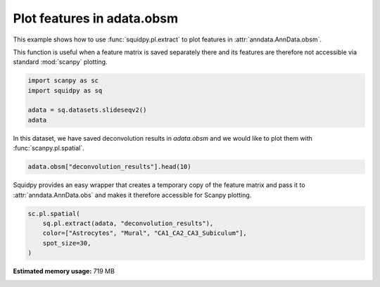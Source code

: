 
.. DO NOT EDIT.
.. THIS FILE WAS AUTOMATICALLY GENERATED BY SPHINX-GALLERY.
.. TO MAKE CHANGES, EDIT THE SOURCE PYTHON FILE:
.. "auto_examples/plotting/compute_extract.py"
.. LINE NUMBERS ARE GIVEN BELOW.

.. only:: html

  .. container:: binder-badge

    .. image:: images/binder_badge_logo.svg
      :target: https://mybinder.org/v2/gh/theislab/squidpy_notebooks/master?filepath=docs/source/auto_examples/plotting/compute_extract.ipynb
      :alt: Launch binder
      :width: 150 px

.. rst-class:: sphx-glr-example-title

.. _sphx_glr_auto_examples_plotting_compute_extract.py:

Plot features in adata.obsm
---------------------------

This example shows how to use :func:`squidpy.pl.extract` to plot features in :attr:`anndata.AnnData.obsm`.

This function is useful when a feature matrix is saved separately there and its features
are therefore not accessible via standard :mod:`scanpy` plotting.

.. seealso::

    See :ref:`sphx_glr_auto_examples_image_compute_summary_features.py` for computing an example of such features.

.. GENERATED FROM PYTHON SOURCE LINES 15-21

.. code-block:: default

    import scanpy as sc
    import squidpy as sq

    adata = sq.datasets.slideseqv2()
    adata





.. rst-class:: sphx-glr-script-out

 Out:

 .. code-block:: none


    AnnData object with n_obs × n_vars = 41786 × 4000
        obs: 'barcode', 'x', 'y', 'n_genes_by_counts', 'log1p_n_genes_by_counts', 'total_counts', 'log1p_total_counts', 'pct_counts_in_top_50_genes', 'pct_counts_in_top_100_genes', 'pct_counts_in_top_200_genes', 'pct_counts_in_top_500_genes', 'total_counts_MT', 'log1p_total_counts_MT', 'pct_counts_MT', 'n_counts', 'leiden', 'cluster'
        var: 'MT', 'n_cells_by_counts', 'mean_counts', 'log1p_mean_counts', 'pct_dropout_by_counts', 'total_counts', 'log1p_total_counts', 'n_cells', 'highly_variable', 'highly_variable_rank', 'means', 'variances', 'variances_norm'
        uns: 'cluster_colors', 'hvg', 'leiden', 'leiden_colors', 'neighbors', 'pca', 'spatial_neighbors', 'umap'
        obsm: 'X_pca', 'X_umap', 'deconvolution_results', 'spatial'
        varm: 'PCs'
        obsp: 'connectivities', 'distances', 'spatial_connectivities', 'spatial_distances'



.. GENERATED FROM PYTHON SOURCE LINES 22-24

In this dataset, we have saved deconvolution results in `adata.obsm` and we
would like to plot them with :func:`scanpy.pl.spatial`.

.. GENERATED FROM PYTHON SOURCE LINES 24-26

.. code-block:: default

    adata.obsm["deconvolution_results"].head(10)






.. raw:: html

    <div class="output_subarea output_html rendered_html output_result">
    <div>
    <style scoped>
        .dataframe tbody tr th:only-of-type {
            vertical-align: middle;
        }

        .dataframe tbody tr th {
            vertical-align: top;
        }

        .dataframe thead th {
            text-align: right;
        }
    </style>
    <table border="1" class="dataframe">
      <thead>
        <tr style="text-align: right;">
          <th></th>
          <th>Interneurons</th>
          <th>Subiculum_Entorhinal_cl2</th>
          <th>Subiculum_Entorhinal_cl3</th>
          <th>DentatePyramids</th>
          <th>CA1_CA2_CA3_Subiculum</th>
          <th>Mural</th>
          <th>Astrocytes</th>
          <th>Oligodendrocytes</th>
          <th>Polydendrocytes</th>
          <th>Microglia</th>
          <th>Ependymal</th>
          <th>Endothelial_Tip</th>
          <th>Neurogenesis</th>
          <th>Endothelial_Stalk</th>
          <th>barcode</th>
          <th>max_cell_type</th>
          <th>maxval</th>
          <th>thresh_ct</th>
        </tr>
      </thead>
      <tbody>
        <tr>
          <th>AACGTCATAATCGT</th>
          <td>0.113249</td>
          <td>0.203010</td>
          <td>0.086060</td>
          <td>0.247319</td>
          <td>0.153769</td>
          <td>0.002455</td>
          <td>0.072134</td>
          <td>0.022327</td>
          <td>0.008712</td>
          <td>0.065562</td>
          <td>0.003853</td>
          <td>0.000000</td>
          <td>0.000000</td>
          <td>0.021550</td>
          <td>AACGTCATAATCGT</td>
          <td>4</td>
          <td>0.247319</td>
          <td>0.000000</td>
        </tr>
        <tr>
          <th>TACTTTAGCGCAGT</th>
          <td>0.055718</td>
          <td>0.077973</td>
          <td>0.048517</td>
          <td>0.187755</td>
          <td>0.195889</td>
          <td>0.040198</td>
          <td>0.126317</td>
          <td>0.071605</td>
          <td>0.052353</td>
          <td>0.013668</td>
          <td>0.016075</td>
          <td>0.044060</td>
          <td>0.012159</td>
          <td>0.057714</td>
          <td>TACTTTAGCGCAGT</td>
          <td>5</td>
          <td>0.195889</td>
          <td>0.000000</td>
        </tr>
        <tr>
          <th>CATGCCTGGGTTCG</th>
          <td>0.108751</td>
          <td>0.228845</td>
          <td>0.109581</td>
          <td>0.246070</td>
          <td>0.115723</td>
          <td>0.006306</td>
          <td>0.071186</td>
          <td>0.015768</td>
          <td>0.000000</td>
          <td>0.059735</td>
          <td>0.000000</td>
          <td>0.013702</td>
          <td>0.000000</td>
          <td>0.024332</td>
          <td>CATGCCTGGGTTCG</td>
          <td>4</td>
          <td>0.246070</td>
          <td>0.000000</td>
        </tr>
        <tr>
          <th>TCGATATGGCACAA</th>
          <td>0.108163</td>
          <td>0.029694</td>
          <td>0.112905</td>
          <td>0.172960</td>
          <td>0.122573</td>
          <td>0.014295</td>
          <td>0.065901</td>
          <td>0.031834</td>
          <td>0.096153</td>
          <td>0.034155</td>
          <td>0.094124</td>
          <td>0.065322</td>
          <td>0.011114</td>
          <td>0.040808</td>
          <td>TCGATATGGCACAA</td>
          <td>4</td>
          <td>0.172960</td>
          <td>0.000000</td>
        </tr>
        <tr>
          <th>TTATCTGACGAAGC</th>
          <td>0.065790</td>
          <td>0.236463</td>
          <td>0.012458</td>
          <td>0.233441</td>
          <td>0.145091</td>
          <td>0.014810</td>
          <td>0.097935</td>
          <td>0.052590</td>
          <td>0.023642</td>
          <td>0.008578</td>
          <td>0.014275</td>
          <td>0.058715</td>
          <td>0.000000</td>
          <td>0.036213</td>
          <td>TTATCTGACGAAGC</td>
          <td>2</td>
          <td>0.236463</td>
          <td>0.000000</td>
        </tr>
        <tr>
          <th>GATGCGACTCCTCG</th>
          <td>0.000000</td>
          <td>0.000000</td>
          <td>0.000000</td>
          <td>0.222606</td>
          <td>0.705572</td>
          <td>0.042319</td>
          <td>0.009459</td>
          <td>0.000000</td>
          <td>0.002753</td>
          <td>0.009457</td>
          <td>0.000000</td>
          <td>0.000000</td>
          <td>0.004932</td>
          <td>0.002902</td>
          <td>GATGCGACTCCTCG</td>
          <td>5</td>
          <td>0.705572</td>
          <td>0.705572</td>
        </tr>
        <tr>
          <th>ACGGATGTTCCGAT</th>
          <td>0.000000</td>
          <td>0.000000</td>
          <td>0.000000</td>
          <td>0.037305</td>
          <td>0.078873</td>
          <td>0.014507</td>
          <td>0.032262</td>
          <td>0.500225</td>
          <td>0.099139</td>
          <td>0.147571</td>
          <td>0.013209</td>
          <td>0.023574</td>
          <td>0.010208</td>
          <td>0.043127</td>
          <td>ACGGATGTTCCGAT</td>
          <td>8</td>
          <td>0.500225</td>
          <td>0.500225</td>
        </tr>
        <tr>
          <th>TCTCATGGGTGGGA</th>
          <td>0.011898</td>
          <td>0.000000</td>
          <td>0.000000</td>
          <td>0.114613</td>
          <td>0.089905</td>
          <td>0.010118</td>
          <td>0.411598</td>
          <td>0.188769</td>
          <td>0.034367</td>
          <td>0.059139</td>
          <td>0.000000</td>
          <td>0.029453</td>
          <td>0.017615</td>
          <td>0.032526</td>
          <td>TCTCATGGGTGGGA</td>
          <td>7</td>
          <td>0.411598</td>
          <td>0.411598</td>
        </tr>
        <tr>
          <th>ACCGGAACTTCTTC</th>
          <td>0.016862</td>
          <td>0.000000</td>
          <td>0.000000</td>
          <td>0.017110</td>
          <td>0.070573</td>
          <td>0.017013</td>
          <td>0.006445</td>
          <td>0.091637</td>
          <td>0.034633</td>
          <td>0.022682</td>
          <td>0.659986</td>
          <td>0.029675</td>
          <td>0.009862</td>
          <td>0.023523</td>
          <td>ACCGGAACTTCTTC</td>
          <td>11</td>
          <td>0.659986</td>
          <td>0.659986</td>
        </tr>
        <tr>
          <th>ACAGGGTTTATCGA</th>
          <td>0.012235</td>
          <td>0.000000</td>
          <td>0.010678</td>
          <td>0.138919</td>
          <td>0.723275</td>
          <td>0.026109</td>
          <td>0.029469</td>
          <td>0.003275</td>
          <td>0.003829</td>
          <td>0.011391</td>
          <td>0.011063</td>
          <td>0.000000</td>
          <td>0.014785</td>
          <td>0.014970</td>
          <td>ACAGGGTTTATCGA</td>
          <td>5</td>
          <td>0.723275</td>
          <td>0.723275</td>
        </tr>
      </tbody>
    </table>
    </div>
    </div>
    <br />
    <br />

.. GENERATED FROM PYTHON SOURCE LINES 27-30

Squidpy provides an easy wrapper that creates a temporary copy of the
feature matrix and pass it to :attr:`anndata.AnnData.obs` and makes it therefore accessible
for Scanpy plotting.

.. GENERATED FROM PYTHON SOURCE LINES 30-35

.. code-block:: default

    sc.pl.spatial(
        sq.pl.extract(adata, "deconvolution_results"),
        color=["Astrocytes", "Mural", "CA1_CA2_CA3_Subiculum"],
        spot_size=30,
    )



.. image:: /auto_examples/plotting/images/sphx_glr_compute_extract_001.png
    :alt: Astrocytes, Mural, CA1_CA2_CA3_Subiculum
    :class: sphx-glr-single-img






.. rst-class:: sphx-glr-timing

   **Total running time of the script:** ( 0 minutes  21.832 seconds)

**Estimated memory usage:**  719 MB


.. _sphx_glr_download_auto_examples_plotting_compute_extract.py:


.. only :: html

 .. container:: sphx-glr-footer
    :class: sphx-glr-footer-example



  .. container:: sphx-glr-download sphx-glr-download-python

     :download:`Download Python source code: compute_extract.py <compute_extract.py>`



  .. container:: sphx-glr-download sphx-glr-download-jupyter

     :download:`Download Jupyter notebook: compute_extract.ipynb <compute_extract.ipynb>`
